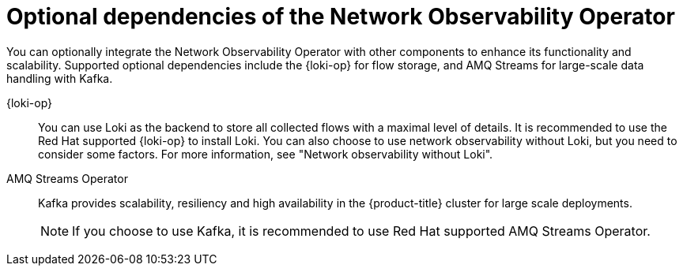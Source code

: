 // Module included in the following assemblies:
//
// network_observability/network-observability-overview.adoc

:_mod-docs-content-type: CONCEPT
[id="network-observability-dependency-network-observability-operator_{context}"]
= Optional dependencies of the Network Observability Operator

You can optionally integrate the Network Observability Operator with other components to enhance its functionality and scalability. Supported optional dependencies include the {loki-op} for flow storage, and AMQ Streams for large-scale data handling with Kafka.

{loki-op}:: You can use Loki as the backend to store all collected flows with a maximal level of details. It is recommended to use the Red Hat supported {loki-op} to install Loki. You can also choose to use network observability without Loki, but you need to consider some factors. For more information, see "Network observability without Loki".

AMQ Streams Operator:: Kafka provides scalability, resiliency and high availability in the {product-title} cluster for large scale deployments.
+
[NOTE]
====
If you choose to use Kafka, it is recommended to use Red Hat supported AMQ Streams Operator.
====